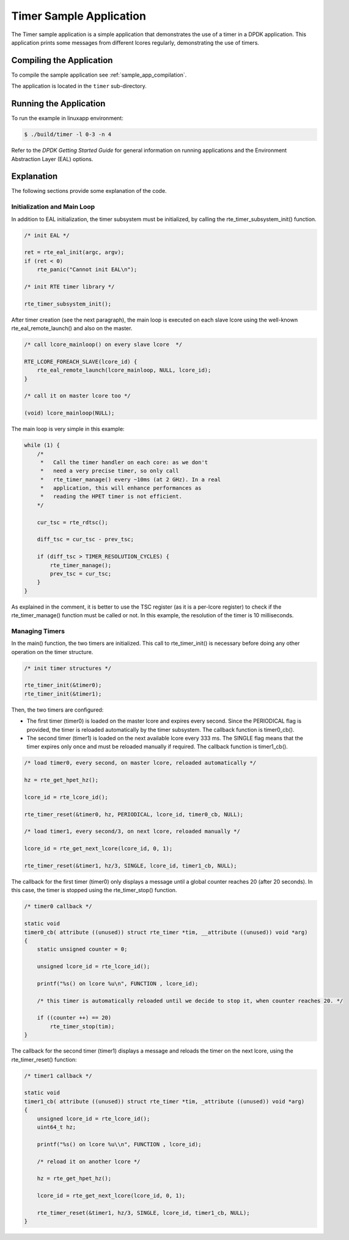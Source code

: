..  BSD LICENSE
    Copyright(c) 2010-2014 Intel Corporation. All rights reserved.
    All rights reserved.

    Redistribution and use in source and binary forms, with or without
    modification, are permitted provided that the following conditions
    are met:

    * Redistributions of source code must retain the above copyright
    notice, this list of conditions and the following disclaimer.
    * Redistributions in binary form must reproduce the above copyright
    notice, this list of conditions and the following disclaimer in
    the documentation and/or other materials provided with the
    distribution.
    * Neither the name of Intel Corporation nor the names of its
    contributors may be used to endorse or promote products derived
    from this software without specific prior written permission.

    THIS SOFTWARE IS PROVIDED BY THE COPYRIGHT HOLDERS AND CONTRIBUTORS
    "AS IS" AND ANY EXPRESS OR IMPLIED WARRANTIES, INCLUDING, BUT NOT
    LIMITED TO, THE IMPLIED WARRANTIES OF MERCHANTABILITY AND FITNESS FOR
    A PARTICULAR PURPOSE ARE DISCLAIMED. IN NO EVENT SHALL THE COPYRIGHT
    OWNER OR CONTRIBUTORS BE LIABLE FOR ANY DIRECT, INDIRECT, INCIDENTAL,
    SPECIAL, EXEMPLARY, OR CONSEQUENTIAL DAMAGES (INCLUDING, BUT NOT
    LIMITED TO, PROCUREMENT OF SUBSTITUTE GOODS OR SERVICES; LOSS OF USE,
    DATA, OR PROFITS; OR BUSINESS INTERRUPTION) HOWEVER CAUSED AND ON ANY
    THEORY OF LIABILITY, WHETHER IN CONTRACT, STRICT LIABILITY, OR TORT
    (INCLUDING NEGLIGENCE OR OTHERWISE) ARISING IN ANY WAY OUT OF THE USE
    OF THIS SOFTWARE, EVEN IF ADVISED OF THE POSSIBILITY OF SUCH DAMAGE.

Timer Sample Application
========================

The Timer sample application is a simple application that demonstrates the use of a timer in a DPDK application.
This application prints some messages from different lcores regularly, demonstrating the use of timers.

Compiling the Application
-------------------------

To compile the sample application see :ref:`sample_app_compilation`.

The application is located in the ``timer`` sub-directory.

Running the Application
-----------------------

To run the example in linuxapp environment:

.. code-block:: console

    $ ./build/timer -l 0-3 -n 4

Refer to the *DPDK Getting Started Guide* for general information on running applications and
the Environment Abstraction Layer (EAL) options.

Explanation
-----------

The following sections provide some explanation of the code.

Initialization and Main Loop
~~~~~~~~~~~~~~~~~~~~~~~~~~~~

In addition to EAL initialization, the timer subsystem must be initialized, by calling the rte_timer_subsystem_init() function.

.. code-block:: c

    /* init EAL */

    ret = rte_eal_init(argc, argv);
    if (ret < 0)
        rte_panic("Cannot init EAL\n");

    /* init RTE timer library */

    rte_timer_subsystem_init();

After timer creation (see the next paragraph),
the main loop is executed on each slave lcore using the well-known rte_eal_remote_launch() and also on the master.

.. code-block:: c

    /* call lcore_mainloop() on every slave lcore  */

    RTE_LCORE_FOREACH_SLAVE(lcore_id) {
        rte_eal_remote_launch(lcore_mainloop, NULL, lcore_id);
    }

    /* call it on master lcore too */

    (void) lcore_mainloop(NULL);

The main loop is very simple in this example:

.. code-block:: c

    while (1) {
        /*
         *   Call the timer handler on each core: as we don't
         *   need a very precise timer, so only call
         *   rte_timer_manage() every ~10ms (at 2 GHz). In a real
         *   application, this will enhance performances as
         *   reading the HPET timer is not efficient.
        */

        cur_tsc = rte_rdtsc();

        diff_tsc = cur_tsc - prev_tsc;

        if (diff_tsc > TIMER_RESOLUTION_CYCLES) {
            rte_timer_manage();
            prev_tsc = cur_tsc;
        }
    }

As explained in the comment, it is better to use the TSC register (as it is a per-lcore register) to check if the
rte_timer_manage() function must be called or not.
In this example, the resolution of the timer is 10 milliseconds.

Managing Timers
~~~~~~~~~~~~~~~

In the main() function, the two timers are initialized.
This call to rte_timer_init() is necessary before doing any other operation on the timer structure.

.. code-block:: c

    /* init timer structures */

    rte_timer_init(&timer0);
    rte_timer_init(&timer1);

Then, the two timers are configured:

*   The first timer (timer0) is loaded on the master lcore and expires every second.
    Since the PERIODICAL flag is provided, the timer is reloaded automatically by the timer subsystem.
    The callback function is timer0_cb().

*   The second timer (timer1) is loaded on the next available lcore every 333 ms.
    The SINGLE flag means that the timer expires only once and must be reloaded manually if required.
    The callback function is timer1_cb().

.. code-block:: c

    /* load timer0, every second, on master lcore, reloaded automatically */

    hz = rte_get_hpet_hz();

    lcore_id = rte_lcore_id();

    rte_timer_reset(&timer0, hz, PERIODICAL, lcore_id, timer0_cb, NULL);

    /* load timer1, every second/3, on next lcore, reloaded manually */

    lcore_id = rte_get_next_lcore(lcore_id, 0, 1);

    rte_timer_reset(&timer1, hz/3, SINGLE, lcore_id, timer1_cb, NULL);

The callback for the first timer (timer0) only displays a message until a global counter reaches 20 (after 20 seconds).
In this case, the timer is stopped using the rte_timer_stop() function.

.. code-block:: c

    /* timer0 callback */

    static void
    timer0_cb( attribute ((unused)) struct rte_timer *tim, __attribute ((unused)) void *arg)
    {
        static unsigned counter = 0;

        unsigned lcore_id = rte_lcore_id();

        printf("%s() on lcore %u\n", FUNCTION , lcore_id);

        /* this timer is automatically reloaded until we decide to stop it, when counter reaches 20. */

        if ((counter ++) == 20)
            rte_timer_stop(tim);
    }

The callback for the second timer (timer1) displays a message and reloads the timer on the next lcore, using the
rte_timer_reset() function:

.. code-block:: c

    /* timer1 callback */

    static void
    timer1_cb( attribute ((unused)) struct rte_timer *tim, _attribute ((unused)) void *arg)
    {
        unsigned lcore_id = rte_lcore_id();
        uint64_t hz;

        printf("%s() on lcore %u\\n", FUNCTION , lcore_id);

        /* reload it on another lcore */

        hz = rte_get_hpet_hz();

        lcore_id = rte_get_next_lcore(lcore_id, 0, 1);

        rte_timer_reset(&timer1, hz/3, SINGLE, lcore_id, timer1_cb, NULL);
    }

